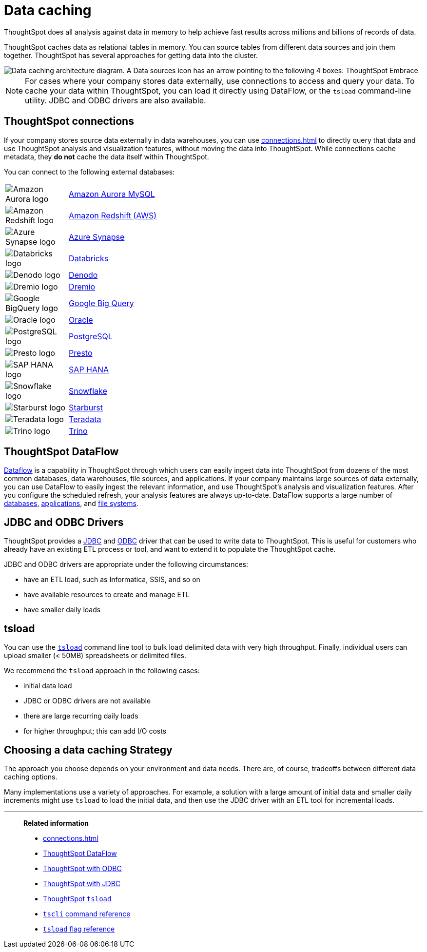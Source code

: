 = Data caching
:last_updated: 06/29/2021
:experimental:
:linkattrs:
:description: ThoughtSpot caches data as relational tables in memory.

ThoughtSpot does all analysis against data in memory to help achieve fast results across millions and billions of records of data.

ThoughtSpot caches data as relational tables in memory.
You can source tables from different data sources and join them together.
ThoughtSpot has several approaches for getting data into the cluster.

image::data-caching-architecture.png[Data caching architecture diagram. A Data sources icon has an arrow pointing to the following 4 boxes: ThoughtSpot Embrace, ThoughtSpot DataFlow, JDBC/ODBC, and tsload command line utility. There is a Data engineers icon under the 4 boxes, with an arrow pointing up to the 4 boxes. The 4 boxes have 1 arrow pointing to the ThoughtSpot interface icon. There is an End users icon under the ThoughtSpot interface icon, with an arrow pointing up to the ThoughtSpot interface icon.]

NOTE: For cases where your company stores data externally, use connections to access and query your data. To cache your data within ThoughtSpot, you can load it directly using DataFlow, or the `tsload` command-line utility. JDBC and ODBC drivers are also available.

== ThoughtSpot connections

If your company stores source data externally in data warehouses, you can use xref:connections.adoc[] to directly query that data and use ThoughtSpot analysis and visualization features, without moving the data into ThoughtSpot. While connections cache metadata, they *do not* cache the data itself within ThoughtSpot.

You can connect to the following external databases:

[cols="15,~",frame=none,grid=none]
|===
a| image::amazon-aurora-icon.png[Amazon Aurora logo] .^a|xref:connections-amazon-aurora-mysql.adoc[Amazon Aurora MySQL]
a| image::logo-redshift.png[Amazon Redshift logo] .^a|xref:connections-redshift.adoc[Amazon Redshift (AWS)]
a| image::logo-synapse.png[Azure Synapse logo]  .^a|xref:connections-synapse.adoc[Azure Synapse]
a|  image::logo-databricks.png[Databricks logo] .^a|xref:connections-databricks.adoc[Databricks]
a|  image::logo-denodo.png[Denodo logo] .^a|xref:connections-denodo.adoc[Denodo]
a|  image::logo-dremio.png[Dremio logo] .^a|xref:connections-dremio.adoc[Dremio]
a| image::logo-gcp.png[Google BigQuery logo] .^a|xref:connections-gbq.adoc[Google Big Query]
a| image::logo-oracle.png[Oracle logo] .^a|xref:connections-adw.adoc[Oracle]
a| image::logo-postgresql.png[PostgreSQL logo] .^a|xref:connections-postgresql.adoc[PostgreSQL]
a| image::logo-presto.png[Presto logo] .^a|xref:connections-presto.adoc[Presto]
a| image::logo-sap.png[SAP HANA logo] .^a|xref:connections-hana.adoc[SAP HANA]
a| image::logo-snowflake.png[Snowflake logo] .^a|xref:connections-snowflake.adoc[Snowflake]
a|  image::logo-starburst.png[Starburst logo] .^a|xref:connections-starburst.adoc[Starburst]
a| image::logo-teradata.png[Teradata logo] .^a|xref:connections-teradata.adoc[Teradata]
a| image::logo-trino.png[Trino logo] .^a|xref:connections-trino.adoc[Trino]

|===

== ThoughtSpot DataFlow

xref:dataflow.adoc[Dataflow] is a capability in ThoughtSpot through which users can easily ingest data into ThoughtSpot from dozens of the most common databases, data warehouses, file sources, and applications. If your company maintains large sources of data externally, you can use DataFlow to easily ingest the relevant information, and use ThoughtSpot's analysis and visualization features. After you configure the scheduled refresh, your analysis features are always up-to-date. DataFlow supports a large number of xref:dataflow-databases.adoc[databases], xref:dataflow-applications.adoc[applications], and xref:dataflow-filesystems.adoc[file systems].

== JDBC and ODBC Drivers

ThoughtSpot provides a xref:jdbc-driver.adoc[JDBC] and xref:odbc.adoc[ODBC] driver that can be used to write data to ThoughtSpot.
This is useful for customers who already have an existing ETL process or tool, and want to extend it to populate the ThoughtSpot cache.

JDBC and ODBC drivers are appropriate under the following circumstances:

* have an ETL load, such as Informatica, SSIS, and so on
* have available resources to create and manage ETL
* have smaller daily loads

== tsload

You can use the xref:tsload-import-csv.adoc[`tsload`] command line tool to bulk load delimited data with very high throughput.
Finally, individual users can upload smaller (< 50MB) spreadsheets or delimited files.

We recommend the `tsload` approach in the following cases:

* initial data load
* JDBC or ODBC drivers are not available
* there are large recurring daily loads
* for higher throughput;
this can add I/O costs

== Choosing a data caching Strategy

The approach you choose depends on your environment and data needs.
There are, of course, tradeoffs between different data caching options.

Many implementations use a variety of approaches.
For example, a solution with a large amount of initial data and smaller daily increments might use `tsload` to load the initial data, and then use the JDBC driver with an ETL tool for incremental loads.

'''
> **Related information**
>
> * xref:connections.adoc[]
> * xref:dataflow.adoc[ThoughtSpot DataFlow]
> * xref:odbc.adoc[ThoughtSpot with ODBC]
> * xref:jdbc-driver.adoc[ThoughtSpot with JDBC]
> * xref:tsload-import-csv.adoc[ThoughtSpot `tsload`]
> * xref:tscli-command-ref.adoc[`tscli` command reference]
> * xref:tsload-api-flags.adoc[`tsload` flag reference]
